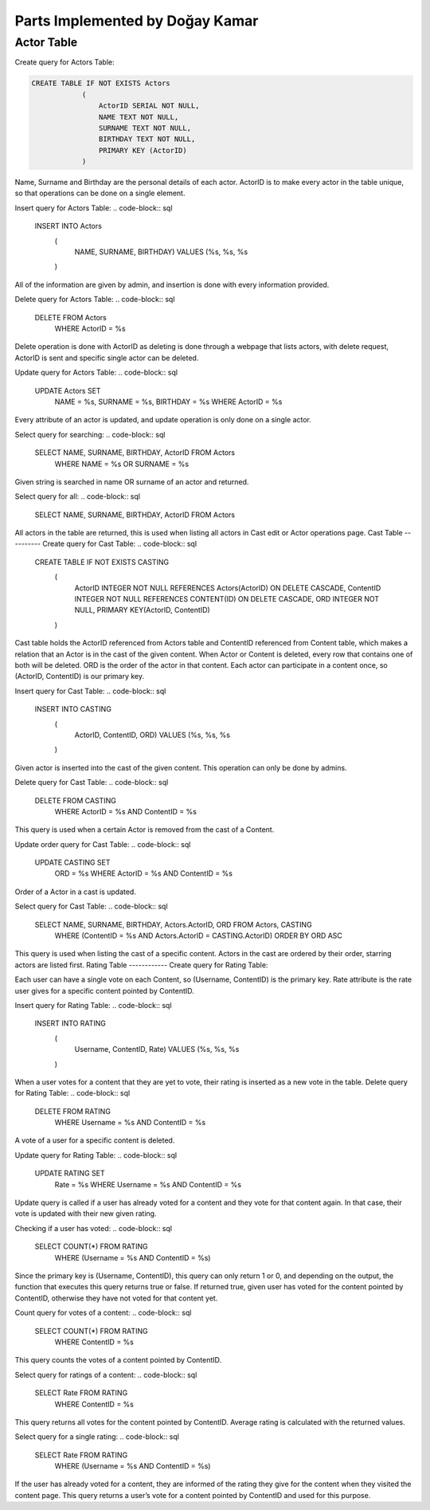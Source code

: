 Parts Implemented by Doğay Kamar
================================
Actor Table
-----------
Create query for Actors Table:

.. code-block:: sql
	
	CREATE TABLE IF NOT EXISTS Actors
                    (
                        ActorID SERIAL NOT NULL,
                        NAME TEXT NOT NULL,
                        SURNAME TEXT NOT NULL,
                        BIRTHDAY TEXT NOT NULL,
                        PRIMARY KEY (ActorID)
                    )

					
Name, Surname and Birthday are the personal details of each actor. ActorID is to make every actor in the table unique, so that operations can be done on a single element. 


Insert query for Actors Table:
.. code-block:: sql
  INSERT INTO Actors
                    (
                        NAME, SURNAME, BIRTHDAY)
                        VALUES (%s, %s, %s
                    )
                    
All of the information are given by admin, and insertion is done with every information provided.

Delete query for Actors Table:
.. code-block:: sql
  DELETE FROM Actors
        WHERE ActorID = %s
        
Delete operation is done with ActorID as deleting is done through a webpage that lists actors, with delete request, ActorID is sent and specific single actor can be deleted.

Update query for Actors Table:
.. code-block:: sql
  UPDATE Actors SET
                        NAME = %s,
                        SURNAME = %s,
                        BIRTHDAY = %s
                        WHERE ActorID = %s
                        
Every attribute of an actor is updated, and update operation is only done on a single actor.

Select query for searching:
.. code-block:: sql
  SELECT NAME, SURNAME, BIRTHDAY, ActorID FROM Actors
                    WHERE NAME = %s OR SURNAME = %s
                    
Given string is searched in name OR surname of an actor and returned.

Select query for all:
.. code-block:: sql
  SELECT NAME, SURNAME, BIRTHDAY, ActorID FROM Actors
  
All actors in the table are returned, this is used when listing all actors in Cast edit or Actor operations page.
Cast Table
----------
Create query for Cast Table:
.. code-block:: sql
  CREATE TABLE IF NOT EXISTS CASTING
                    (
                        ActorID INTEGER NOT NULL REFERENCES Actors(ActorID) ON DELETE CASCADE,
                        ContentID INTEGER NOT NULL REFERENCES CONTENT(ID) ON DELETE CASCADE,
                        ORD INTEGER NOT NULL,
                        PRIMARY KEY(ActorID, ContentID)
                    )
                    
Cast table holds the ActorID referenced from Actors table and ContentID referenced from Content table, which makes a relation that an Actor is in the cast of the given content. When Actor or Content is deleted, every row that contains one of both will be deleted. ORD is the order of the actor in that content. Each actor can participate in a content once, so (ActorID, ContentID) is our primary key.

Insert query for Cast Table:
.. code-block:: sql
  INSERT INTO CASTING
                            (
                                ActorID, ContentID, ORD)
                                VALUES (%s, %s, %s
                            )
                            
Given actor is inserted into the cast of the given content. This operation can only be done by admins.

Delete query for Cast Table:
.. code-block:: sql
  DELETE FROM CASTING
        WHERE ActorID = %s AND ContentID = %s
        
This query is used when a certain Actor is removed from the cast of a Content.

Update order query for Cast Table:
.. code-block:: sql
  UPDATE CASTING SET
                        ORD = %s
                        WHERE ActorID = %s AND ContentID = %s
Order of a Actor in a cast is updated.

Select query for Cast Table:
.. code-block:: sql
  SELECT NAME, SURNAME, BIRTHDAY, Actors.ActorID, ORD FROM Actors, CASTING
                    WHERE (ContentID = %s AND Actors.ActorID = CASTING.ActorID)
                    ORDER BY ORD ASC
                    
This query is used when listing the cast of a specific content. Actors in the cast are ordered by their order, starring actors are listed first.
Rating Table
------------
Create query for Rating Table:

.. code-block:: sql
  CREATE TABLE IF NOT EXISTS RATING
                    (
                        Username TEXT NOT NULL REFERENCES USERS(USERNAME) ON DELETE CASCADE,
                        ContentID INTEGER NOT NULL REFERENCES CONTENT(ID) ON DELETE CASCADE,
                        Rate INTEGER NOT NULL,
                        PRIMARY KEY(Username, ContentID)
                    )
                    
Each user can have a single vote on each Content, so (Username, ContentID) is the primary key. Rate attribute is the rate user gives for a specific content pointed by ContentID.

Insert query for Rating Table:
.. code-block:: sql
  INSERT INTO RATING
                            (
                                Username, ContentID, Rate)
                                VALUES (%s, %s, %s
                            )
                            
When a user votes for a content that they are yet to vote, their rating is inserted as a new vote in the table.
Delete query for Rating Table:
.. code-block:: sql
  DELETE FROM RATING
        WHERE Username = %s AND ContentID = %s
        
A vote of a user for a specific content is deleted. 

Update query for Rating Table:
.. code-block:: sql
  UPDATE RATING SET
                        Rate = %s
                        WHERE Username = %s AND ContentID = %s
                        
Update query is called if a user has already voted for a content and they vote for that content again. In that case, their vote is updated with their new given rating.

Checking if a user has voted:
.. code-block:: sql
  SELECT COUNT(*) FROM RATING
                        WHERE (Username = %s AND ContentID = %s)
                        
Since the primary key is (Username, ContentID), this query can only return 1 or 0, and depending on the output, the function that executes this query returns true or false. If returned true, given user has voted for the content pointed by ContentID, otherwise they have not voted for that content yet.

Count query for votes of a content:
.. code-block:: sql
  SELECT COUNT(*) FROM RATING
                        WHERE ContentID = %s
                        
This query counts the votes of a content pointed by ContentID.

Select query for ratings of a content:
.. code-block:: sql
  SELECT Rate FROM RATING
                        WHERE ContentID = %s
                        
This query returns all votes for the content pointed by ContentID. Average rating is calculated with the returned values.

Select query for a single rating:
.. code-block:: sql
  SELECT Rate FROM RATING
                        WHERE (Username = %s AND ContentID = %s)
                        
If the user has already voted for a content, they are informed of the rating they give for the content when they visited the content page. This query returns a user’s vote for a content pointed by ContentID and used for this purpose.
